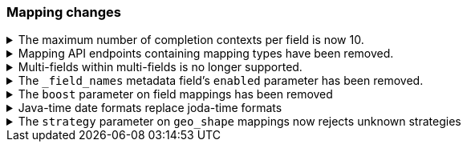 [discrete]
[[breaking_80_mappings_changes]]
=== Mapping changes

//NOTE: The notable-breaking-changes tagged regions are re-used in the
//Installation and Upgrade Guide

//tag::notable-breaking-changes[]

// end::notable-breaking-changes[]


.The maximum number of completion contexts per field is now 10.
[%collapsible]
====
*Details* +
The number of completion contexts within a single completion field
has been limited to 10.

*Impact* +
Use a maximum of 10 completion contexts in a completion field. Specifying more
than 10 completion contexts will return an error.
====


.Mapping API endpoints containing mapping types have been removed.
[%collapsible]
====
*Details* +
The typed REST endpoints of the Put Mapping, Get Mapping and Get Field mapping
APIs have been removed in favour of their typeless REST endpoints, since indexes
no longer contain types, these typed endpoints are obsolete.

*Impact* +
Use the typeless REST endpoints to update and retrieve mappings. Requests
submitted to the typed mapping API endpoints will return an error.
====

.Multi-fields within multi-fields is no longer supported.
[%collapsible]
====
*Details* +
Previously, it was possible to define a multi-field within a multi-field.
Defining chained multi-fields was deprecated in 7.3 and is now no longer
supported.

*Impact* +
To migrate mappings, all instances of `fields` that occur within
a `fields` block should be removed, either by flattening the chained `fields`
blocks into a single level, or by switching to `copy_to` if appropriate.
====

[[fieldnames-enabling]]
.The `_field_names` metadata field's `enabled` parameter has been removed.
[%collapsible]
====
*Details* +
The setting has been deprecated with 7.5 and is no longer supported on new indices.
Mappings for older indices will continue to work but emit a deprecation warning.

*Impact* +
The `enabled` setting for `_field_names` should be removed from templates and mappings.
Disabling _field_names is not necessary because it no longer carries a large index overhead.
====

[[mapping-boosts]]
.The `boost` parameter on field mappings has been removed
[%collapsible]
====
*Details* +
Index-time boosts have been deprecated since the 5x line, but it was still possible
to declare field-specific boosts in the mappings.  This is now removed completely.
Indexes built in 7x that contain mapping boosts will emit warnings, and the boosts
will have no effect in 8.0.  New indexes will not permit boosts to be set in their
mappings at all.

*Impact* +
The `boost` setting should be removed from templates and mappings.  Use boosts
directly on queries instead.
====

//tag::notable-breaking-changes[]
.Java-time date formats replace joda-time formats
[%collapsible]
====
*Details* +
In 7.0, {es} switched from joda time to java time for date-related parsing,
formatting, and calculations. Indices created in 7.0 and later versions are
already required to use mappings with java-time date formats. However,
earlier indices using joda-time formats must be reindexed to use
mappings with java-time formats.

*Impact* +
For a detailed migration guide, see the {ref}/migrate-to-java-time.html[Java
time migration guide].
====
// end::notable-breaking-changes[]

[[geo-shape-strategy]]
.The `strategy` parameter on `geo_shape` mappings now rejects unknown strategies
[%collapsible]
====
*Details* +
The only permissible values for the `strategy` parameter on `geo_shape` mappings
are `term` and `recursive`. In 7.x if a non-permissible value was used as a
parameter here, the mapping would silently fall back to using `recursive`.  The
mapping will now be rejected instead.

*Impact* +
This will have no impact on existing mappings created with non-permissible
strategy values, as they will already be serializing themselves as if they
had been configured as `recursive`.  New indexes will need to use one of the
permissible strategies, or preferably not define a strategy at all and use
the far more efficient BKD index.
====
